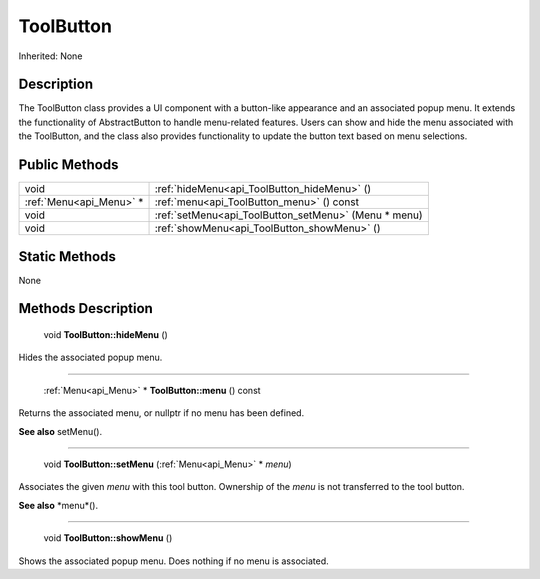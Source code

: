 .. _api_ToolButton:

ToolButton
==========

Inherited: None

.. _api_ToolButton_description:

Description
-----------

The ToolButton class provides a UI component with a button-like appearance and an associated popup menu. It extends the functionality of AbstractButton to handle menu-related features. Users can show and hide the menu associated with the ToolButton, and the class also provides functionality to update the button text based on menu selections.



.. _api_ToolButton_public:

Public Methods
--------------

+--------------------------+------------------------------------------------------+
|                     void | :ref:`hideMenu<api_ToolButton_hideMenu>` ()          |
+--------------------------+------------------------------------------------------+
|  :ref:`Menu<api_Menu>` * | :ref:`menu<api_ToolButton_menu>` () const            |
+--------------------------+------------------------------------------------------+
|                     void | :ref:`setMenu<api_ToolButton_setMenu>` (Menu * menu) |
+--------------------------+------------------------------------------------------+
|                     void | :ref:`showMenu<api_ToolButton_showMenu>` ()          |
+--------------------------+------------------------------------------------------+



.. _api_ToolButton_static:

Static Methods
--------------

None

.. _api_ToolButton_methods:

Methods Description
-------------------

.. _api_ToolButton_hideMenu:

 void **ToolButton::hideMenu** ()

Hides the associated popup menu.

----

.. _api_ToolButton_menu:

 :ref:`Menu<api_Menu>` * **ToolButton::menu** () const

Returns the associated menu, or nullptr if no menu has been defined.

**See also** setMenu().

----

.. _api_ToolButton_setMenu:

 void **ToolButton::setMenu** (:ref:`Menu<api_Menu>` * *menu*)

Associates the given *menu* with this tool button. Ownership of the *menu* is not transferred to the tool button.

**See also** *menu*().

----

.. _api_ToolButton_showMenu:

 void **ToolButton::showMenu** ()

Shows the associated popup menu. Does nothing if no menu is associated.


